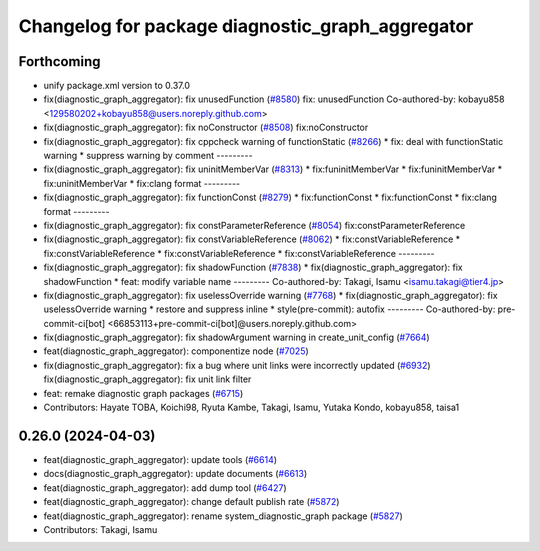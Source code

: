 ^^^^^^^^^^^^^^^^^^^^^^^^^^^^^^^^^^^^^^^^^^^^^^^^^
Changelog for package diagnostic_graph_aggregator
^^^^^^^^^^^^^^^^^^^^^^^^^^^^^^^^^^^^^^^^^^^^^^^^^

Forthcoming
-----------
* unify package.xml version to 0.37.0
* fix(diagnostic_graph_aggregator): fix unusedFunction (`#8580 <https://github.com/youtalk/autoware.universe/issues/8580>`_)
  fix: unusedFunction
  Co-authored-by: kobayu858 <129580202+kobayu858@users.noreply.github.com>
* fix(diagnostic_graph_aggregator): fix noConstructor (`#8508 <https://github.com/youtalk/autoware.universe/issues/8508>`_)
  fix:noConstructor
* fix(diagnostic_graph_aggregator): fix cppcheck warning of functionStatic (`#8266 <https://github.com/youtalk/autoware.universe/issues/8266>`_)
  * fix: deal with functionStatic warning
  * suppress warning by comment
  ---------
* fix(diagnostic_graph_aggregator): fix uninitMemberVar (`#8313 <https://github.com/youtalk/autoware.universe/issues/8313>`_)
  * fix:funinitMemberVar
  * fix:funinitMemberVar
  * fix:uninitMemberVar
  * fix:clang format
  ---------
* fix(diagnostic_graph_aggregator): fix functionConst (`#8279 <https://github.com/youtalk/autoware.universe/issues/8279>`_)
  * fix:functionConst
  * fix:functionConst
  * fix:clang format
  ---------
* fix(diagnostic_graph_aggregator): fix constParameterReference (`#8054 <https://github.com/youtalk/autoware.universe/issues/8054>`_)
  fix:constParameterReference
* fix(diagnostic_graph_aggregator): fix constVariableReference (`#8062 <https://github.com/youtalk/autoware.universe/issues/8062>`_)
  * fix:constVariableReference
  * fix:constVariableReference
  * fix:constVariableReference
  * fix:constVariableReference
  ---------
* fix(diagnostic_graph_aggregator): fix shadowFunction (`#7838 <https://github.com/youtalk/autoware.universe/issues/7838>`_)
  * fix(diagnostic_graph_aggregator): fix shadowFunction
  * feat: modify variable name
  ---------
  Co-authored-by: Takagi, Isamu <isamu.takagi@tier4.jp>
* fix(diagnostic_graph_aggregator): fix uselessOverride warning (`#7768 <https://github.com/youtalk/autoware.universe/issues/7768>`_)
  * fix(diagnostic_graph_aggregator): fix uselessOverride warning
  * restore and suppress inline
  * style(pre-commit): autofix
  ---------
  Co-authored-by: pre-commit-ci[bot] <66853113+pre-commit-ci[bot]@users.noreply.github.com>
* fix(diagnostic_graph_aggregator): fix shadowArgument warning in create_unit_config (`#7664 <https://github.com/youtalk/autoware.universe/issues/7664>`_)
* feat(diagnostic_graph_aggregator): componentize node (`#7025 <https://github.com/youtalk/autoware.universe/issues/7025>`_)
* fix(diagnostic_graph_aggregator): fix a bug where unit links were incorrectly updated (`#6932 <https://github.com/youtalk/autoware.universe/issues/6932>`_)
  fix(diagnostic_graph_aggregator): fix unit link filter
* feat: remake diagnostic graph packages (`#6715 <https://github.com/youtalk/autoware.universe/issues/6715>`_)
* Contributors: Hayate TOBA, Koichi98, Ryuta Kambe, Takagi, Isamu, Yutaka Kondo, kobayu858, taisa1

0.26.0 (2024-04-03)
-------------------
* feat(diagnostic_graph_aggregator): update tools (`#6614 <https://github.com/youtalk/autoware.universe/issues/6614>`_)
* docs(diagnostic_graph_aggregator): update documents (`#6613 <https://github.com/youtalk/autoware.universe/issues/6613>`_)
* feat(diagnostic_graph_aggregator): add dump tool (`#6427 <https://github.com/youtalk/autoware.universe/issues/6427>`_)
* feat(diagnostic_graph_aggregator): change default publish rate (`#5872 <https://github.com/youtalk/autoware.universe/issues/5872>`_)
* feat(diagnostic_graph_aggregator): rename system_diagnostic_graph package (`#5827 <https://github.com/youtalk/autoware.universe/issues/5827>`_)
* Contributors: Takagi, Isamu
